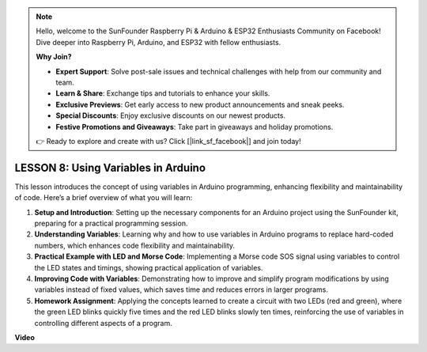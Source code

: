 .. note::

    Hello, welcome to the SunFounder Raspberry Pi & Arduino & ESP32 Enthusiasts Community on Facebook! Dive deeper into Raspberry Pi, Arduino, and ESP32 with fellow enthusiasts.

    **Why Join?**

    - **Expert Support**: Solve post-sale issues and technical challenges with help from our community and team.
    - **Learn & Share**: Exchange tips and tutorials to enhance your skills.
    - **Exclusive Previews**: Get early access to new product announcements and sneak peeks.
    - **Special Discounts**: Enjoy exclusive discounts on our newest products.
    - **Festive Promotions and Giveaways**: Take part in giveaways and holiday promotions.

    👉 Ready to explore and create with us? Click [|link_sf_facebook|] and join today!

LESSON 8: Using Variables in Arduino
======================================

This lesson introduces the concept of using variables in Arduino programming, enhancing flexibility and maintainability of code. Here’s a brief overview of what you will learn:

1. **Setup and Introduction**: Setting up the necessary components for an Arduino project using the SunFounder kit, preparing for a practical programming session.
2. **Understanding Variables**: Learning why and how to use variables in Arduino programs to replace hard-coded numbers, which enhances code flexibility and maintainability.
3. **Practical Example with LED and Morse Code**: Implementing a Morse code SOS signal using variables to control the LED states and timings, showing practical application of variables.
4. **Improving Code with Variables**: Demonstrating how to improve and simplify program modifications by using variables instead of fixed values, which saves time and reduces errors in larger programs.
5. **Homework Assignment**: Applying the concepts learned to create a circuit with two LEDs (red and green), where the green LED blinks quickly five times and the red LED blinks slowly ten times, reinforcing the use of variables in controlling different aspects of a program.

**Video**

.. raw:: html

    <iframe width="700" height="500" src="https://www.youtube.com/embed/Ucvwq5hFc3U?si=o9Q1tTC1X1B9teef" title="YouTube video player" frameborder="0" allow="accelerometer; autoplay; clipboard-write; encrypted-media; gyroscope; picture-in-picture; web-share" allowfullscreen></iframe>
